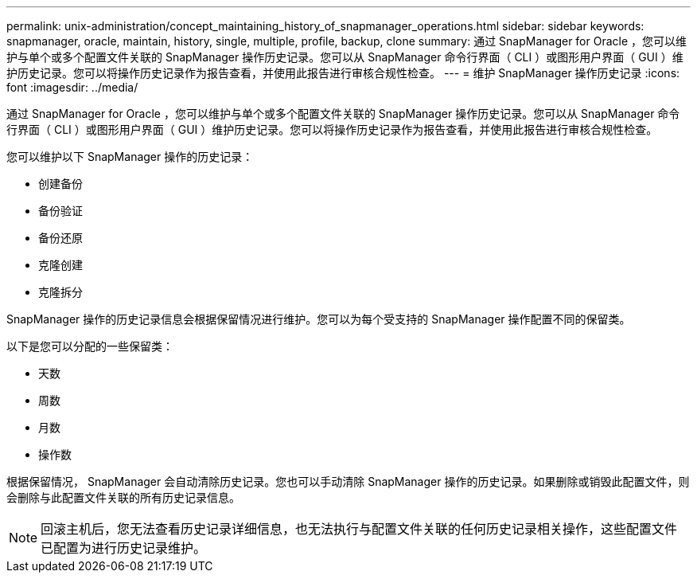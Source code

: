 ---
permalink: unix-administration/concept_maintaining_history_of_snapmanager_operations.html 
sidebar: sidebar 
keywords: snapmanager, oracle, maintain, history, single, multiple, profile, backup, clone 
summary: 通过 SnapManager for Oracle ，您可以维护与单个或多个配置文件关联的 SnapManager 操作历史记录。您可以从 SnapManager 命令行界面（ CLI ）或图形用户界面（ GUI ）维护历史记录。您可以将操作历史记录作为报告查看，并使用此报告进行审核合规性检查。 
---
= 维护 SnapManager 操作历史记录
:icons: font
:imagesdir: ../media/


[role="lead"]
通过 SnapManager for Oracle ，您可以维护与单个或多个配置文件关联的 SnapManager 操作历史记录。您可以从 SnapManager 命令行界面（ CLI ）或图形用户界面（ GUI ）维护历史记录。您可以将操作历史记录作为报告查看，并使用此报告进行审核合规性检查。

您可以维护以下 SnapManager 操作的历史记录：

* 创建备份
* 备份验证
* 备份还原
* 克隆创建
* 克隆拆分


SnapManager 操作的历史记录信息会根据保留情况进行维护。您可以为每个受支持的 SnapManager 操作配置不同的保留类。

以下是您可以分配的一些保留类：

* 天数
* 周数
* 月数
* 操作数


根据保留情况， SnapManager 会自动清除历史记录。您也可以手动清除 SnapManager 操作的历史记录。如果删除或销毁此配置文件，则会删除与此配置文件关联的所有历史记录信息。


NOTE: 回滚主机后，您无法查看历史记录详细信息，也无法执行与配置文件关联的任何历史记录相关操作，这些配置文件已配置为进行历史记录维护。
